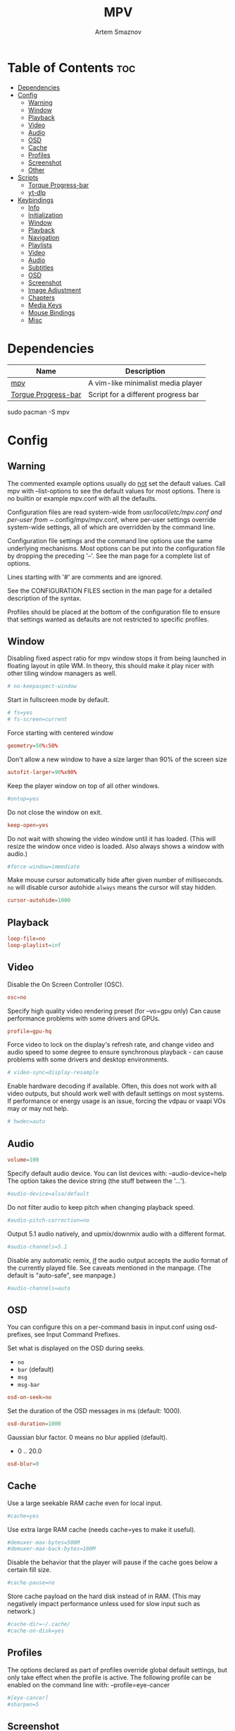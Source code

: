 :PROPERTIES:
:ID:       dff9ef30-0e05-4e9b-9338-5f4e179fdf57
:END:
#+title:       MPV
#+author:      Artem Smaznov
#+description: A vim-like minimalist media player
#+startup:     overview
#+auto_tangle: t
#+property:    header-args :tangle mpv.conf

* Table of Contents :toc:
- [[#dependencies][Dependencies]]
- [[#config][Config]]
  - [[#warning][Warning]]
  - [[#window][Window]]
  - [[#playback][Playback]]
  - [[#video][Video]]
  - [[#audio][Audio]]
  - [[#osd][OSD]]
  - [[#cache][Cache]]
  - [[#profiles][Profiles]]
  - [[#screenshot][Screenshot]]
  - [[#other][Other]]
- [[#scripts][Scripts]]
  - [[#torque-progress-bar][Torque Progress-bar]]
  - [[#yt-dlp][yt-dlp]]
- [[#keybindings][Keybindings]]
  - [[#info][Info]]
  - [[#initialization][Initialization]]
  - [[#window-1][Window]]
  - [[#playback-1][Playback]]
  - [[#navigation][Navigation]]
  - [[#playlists][Playlists]]
  - [[#video-1][Video]]
  - [[#audio-1][Audio]]
  - [[#subtitles][Subtitles]]
  - [[#osd-1][OSD]]
  - [[#screenshot-1][Screenshot]]
  - [[#image-adjustment][Image Adjustment]]
  - [[#chapters][Chapters]]
  - [[#media-keys][Media Keys]]
  - [[#mouse-bindings][Mouse Bindings]]
  - [[#misc][Misc]]

* Dependencies
|---------------------+-------------------------------------|
| Name                | Description                         |
|---------------------+-------------------------------------|
| [[https://archlinux.org/packages/?name=mpv][mpv]]                 | A vim-like minimalist media player  |
| [[https://github.com/torque/mpv-progressbar][Torgue Progress-bar]] | Script for a different progress bar |
|---------------------+-------------------------------------|

#+begin_example shell
sudo pacman -S mpv
#+end_example

* Config
** Warning
The commented example options usually do _not_ set the default values. Call mpv with --list-options to see the default values for most options. There is no builtin or example mpv.conf with all the defaults.

Configuration files are read system-wide from /usr/local/etc/mpv.conf and per-user from ~/.config/mpv/mpv.conf, where per-user settings override system-wide settings, all of which are overridden by the command line.

Configuration file settings and the command line options use the same underlying mechanisms. Most options can be put into the configuration file by dropping the preceding '--'. See the man page for a complete list of options.

Lines starting with '#' are comments and are ignored.

See the CONFIGURATION FILES section in the man page for a detailed description of the syntax.

Profiles should be placed at the bottom of the configuration file to ensure that settings wanted as defaults are not restricted to specific profiles.

** Window
Disabling fixed aspect ratio for mpv window stops it from being launched in floating layout in qtile WM. In theory, this should make it play nicer with other tiling window managers as well.
#+begin_src conf
# no-keepaspect-window
#+end_src

Start in fullscreen mode by default.
#+begin_src conf
# fs=yes
# fs-screen=current
#+end_src

Force starting with centered window
#+begin_src conf
geometry=50%:50%
#+end_src

Don't allow a new window to have a size larger than 90% of the screen size
#+begin_src conf
autofit-larger=90%x90%
#+end_src

Keep the player window on top of all other windows.
#+begin_src conf
#ontop=yes
#+end_src

Do not close the window on exit.
#+begin_src conf
keep-open=yes
#+end_src

Do not wait with showing the video window until it has loaded. (This will resize the window once video is loaded. Also always shows a window with audio.)
#+begin_src conf
#force-window=immediate
#+end_src

Make mouse cursor automatically hide after given number of milliseconds.
=no= will disable cursor autohide
=always= means the cursor will stay hidden.
#+begin_src conf
cursor-autohide=1000
#+end_src

** Playback
#+begin_src conf
loop-file=no
loop-playlist=inf
#+end_src

** Video
Disable the On Screen Controller (OSC).
#+begin_src conf
osc=no
#+end_src

Specify high quality video rendering preset (for --vo=gpu only)
Can cause performance problems with some drivers and GPUs.
#+begin_src conf
profile=gpu-hq
#+end_src

Force video to lock on the display's refresh rate, and change video and audio speed to some degree to ensure synchronous playback - can cause problems with some drivers and desktop environments.
#+begin_src conf
# video-sync=display-resample
#+end_src

Enable hardware decoding if available. Often, this does not work with all video outputs, but should work well with default settings on most systems.
If performance or energy usage is an issue, forcing the vdpau or vaapi VOs may or may not help.
#+begin_src conf
# hwdec=auto
#+end_src

** Audio
#+begin_src conf
volume=100
#+end_src

Specify default audio device. You can list devices with: --audio-device=help
The option takes the device string (the stuff between the '...').
#+begin_src conf
#audio-device=alsa/default
#+end_src

Do not filter audio to keep pitch when changing playback speed.
#+begin_src conf
#audio-pitch-correction=no
#+end_src

Output 5.1 audio natively, and upmix/downmix audio with a different format.
#+begin_src conf
#audio-channels=5.1
#+end_src

Disable any automatic remix, _if_ the audio output accepts the audio format of the currently played file. See caveats mentioned in the manpage.
(The default is "auto-safe", see manpage.)
#+begin_src conf
#audio-channels=auto
#+end_src

** OSD
You can configure this on a per-command basis in input.conf using osd- prefixes, see Input Command Prefixes.

Set what is displayed on the OSD during seeks.
- =no=
- =bar= (default)
- =msg=
- =msg-bar=
#+begin_src conf
osd-on-seek=no
#+end_src

Set the duration of the OSD messages in ms (default: 1000).
#+begin_src conf
osd-duration=1000
#+end_src

Gaussian blur factor. 0 means no blur applied (default).
- 0 .. 20.0
#+begin_src conf
osd-blur=0
#+end_src

** Cache
Use a large seekable RAM cache even for local input.
#+begin_src conf
#cache=yes
#+end_src

Use extra large RAM cache (needs cache=yes to make it useful).
#+begin_src conf
#demuxer-max-bytes=500M
#demuxer-max-back-bytes=100M
#+end_src

Disable the behavior that the player will pause if the cache goes below a certain fill size.
#+begin_src conf
#cache-pause=no
#+end_src

Store cache payload on the hard disk instead of in RAM. (This may negatively impact performance unless used for slow input such as network.)
#+begin_src conf
#cache-dir=~/.cache/
#cache-on-disk=yes
#+end_src

** Profiles
The options declared as part of profiles override global default settings, but only take effect when the profile is active.
The following profile can be enabled on the command line with: --profile=eye-cancer
#+begin_src conf
#[eye-cancer]
#sharpen=5
#+end_src

** Screenshot
#+begin_src conf
screenshot-directory="~/pictures/screenshots/"
screenshot-template="mpv-%F-%wH%wM%wS-%wT"
#+end_src

** Other
(X11 only) Control the use of NetWM protocol features.

This may or may not help with broken window managers. This provides some
functionality that was implemented by the now removed =--fstype= option. Actually,
it is not known to the developers to which degree this option was needed, so
feedback is welcome.

Specifically, yes will force use of NetWM fullscreen support, even if not
advertised by the WM. This can be useful for WMs that are broken on purpose,
like XMonad. (XMonad supposedly doesn't advertise fullscreen support, because
Flash uses it. Apparently, applications which want to use fullscreen anyway are
supposed to either ignore the NetWM support hints, or provide a workaround.
Shame on XMonad for deliberately breaking X protocols (as if X isn't bad enough
already).

By default, NetWM support is autodetected (auto).

This option might be removed in the future.
Values: =yes|no|auto=
#+begin_src conf
# x11-netwm=yes
#+end_src

Save playback position in between sessions
#+begin_src conf
save-position-on-quit=yes
#+end_src

Disable default keybindings
#+begin_src conf
no-input-default-bindings
#+end_src

Pretend to be a web browser. Might fix playback with some streaming sites, but also will break with shoutcast streams.
#+begin_src conf
#user-agent="Mozilla/5.0"
#+end_src

Display English subtitles if available.
#+begin_src conf
#slang=en
#+end_src

Fuzzy search subtitles
#+begin_src conf
sub-auto=fuzzy
#+end_src

Play Finnish audio if available, fall back to English otherwise.
#+begin_src conf
alang=ja,en
#+end_src

Change subtitle encoding. For Arabic subtitles use 'cp1256'.
If the file seems to be valid UTF-8, prefer UTF-8.
(You can add '+' in front of the codepage to force it.)
#+begin_src conf
#sub-codepage=cp1256
#+end_src

You can also include other configuration files.
#+begin_src conf
#include=/path/to/the/file/you/want/to/include
#+end_src

* Scripts
** Torque Progress-bar
:PROPERTIES:
:header-args: :tangle script-opts/torque-progressbar/main.conf
:END:
*** Colors
#+begin_src conf
# Start flavours
# Base16 Gruvbox dark, medium theme
# by Dawid Kurek (dawikur@gmail.com), morhetz (https://github.com/morhetz/gruvbox)
# template by Artem Smaznov

# Here are some useful ASS override tags (omit square brackets)
# \fn[Font Name] : sets the font to the named font.
# \fs[number]    : sets the font size to the given number.
# \b[1/0]        : sets the text bold or not (\b1 is bold, \b0 is regular weight).
# \i[1/0]        : sets the text italic or not (same semantics as bold).
# \bord[number]  : sets the outline width to the given number (in pixels).
# \shad[number]  : sets the shadow size to the given number (pixels).
# \c&H[BBGGRR]&  : sets the fill color for the text to the given color (hex pairs in
#                the order, blue, green, red).
# \3c&H[BBGGRR]& : sets the outline color of the text to the given color.
# \4c&H[BBGGRR]& : sets the shadow color of the text to the given color.
# \alpha&H[AA]&  : sets the line's transparency as a hex pair. 00 is fully opaque
#                and FF is fully transparent. Some UI elements are composed of
#                multiple layered lines, so adding transparency may not look good.
#                For further granularity, \1a&H[AA]& controls the fill opacity,
#                \3a&H[AA]& controls the outline opacity, and \4a&H[AA]& controls
#                the shadow opacity.

# Default style that is applied to all UI elements. A string of ASS override tags.
# Individual elements have their own style settings which override the tags here.
# Changing the font will likely require changing the hover-time margin settings
# and the offscreen-pos settings.
default-style=\fnSource Sans Pro\fs30\b1\bord0\shad0\c&Hb2dbeb& # Base 06

# A string of ASS override tags that get applied to all three layers of the bar:
# progress, cache, and background. You probably don't want to remove \bord0 unless
# your default-style includes it.
bar-default-style=\bord0\shad0

# A string of ASS override tags that get applied only to the progress layer of the
# bar.
bar-foreground-style=\alpha&H00\c&H3449fb& # Base 08 - Red

# A string of ASS override tags that get applied only to the cache layer of the
# bar, particularly the part of the cache bar that is behind the current playback
# position. The default sets only the color.
bar-cache-style=\c&H93aebd& # Base 04

# A string of ASS override tags that get applied only to the cache layer of the
# bar, particularly the part of the cache bar that is after the current playback
# position. The tags specified here are applied after bar-cache-style and override
# them. Leaving this blank will leave the style the same as specified by bar-
# cache-style. The split does not account for a nonzero progress-bar-width and may
# look odd when used in tandem with that setting.
bar-cache-background-style=

# A string of ASS override tags that get applied only to the background layer of
# the bar. The default sets only the color.
bar-background-style=\c&H282828& # Base 00 - Black

# A string of ASS override tags that get applied only to the elapsed time display.
elapsed-style=\c&Hc7f1fb& # Base 07 - White

# A string of ASS override tags that get applied only to the remaining time
# display.
remaining-style=\c&Hc7f1fb& # Base 07 - White

# A string of ASS override tags that get applied only to the hover time display.
# Unfortunately, due to the way the hover time display is animated, alpha values
# set here will be overridden. This is subject to change in future versions.
hover-time-style=\fs26

# A string of ASS override tags that get applied only to the video title display.
title-style=\c&Hc7f1fb& # Base 07 - White

# A string of ASS override tags that get applied only to the system time display.
system-time-style=\c&Ha1c4d5& # Base 05

# A string of ASS override tags that get applied only to the foreground of the
# pause indicator.
pause-indicator-foreground-style=\c&Hb2dbeb& # Base 06

# A string of ASS override tags that get applied only to the background of the
# pause indicator.
pause-indicator-background-style=\c&H282828& # Base 00 - Black

# A string of ASS override tags that get applied only to chapter markers that have
# not yet been passed.
chapter-marker-before-style=\c&H000000&

# A string of ASS override tags that get applied only to chapter markers that have
# already been passed.
chapter-marker-after-style=\c&H000000&
# End flavours

# Controls whether or not the progress bar is drawn at all. If this is disabled,
# it also (naturally) disables the click-to-seek functionality.
enable-bar=yes

# Causes the bar to not be drawn unless the mouse is hovering over it or a
# request-display call is active. This is somewhat redundant with setting bar-
# height-inactive=0, except that it can allow for very rudimentary context-
# sensitive behavior because it can be toggled at runtime. For example, by using
# the binding `f cycle pause; script-binding progressbar/toggle-inactive-bar`, it
# is possible to have the bar be persistently present only in windowed or
# fullscreen contexts, depending on the default setting.
bar-hide-inactive=no

# If greater than zero, changes the progress bar style to be a small segment
# rather than a continuous bar and sets its width.
progress-bar-width=0

# Affects precision of seeks due to clicks on the progress bar. Should be 'exact' or
# 'keyframes'. Exact is slightly slower, but won't jump around between two
# different times when clicking in the same place.
#
# Actually, this gets passed directly into the `seek` command, so the value can be
# any of the arguments supported by mpv, though the ones above are the only ones
# that really make sense.
seek-precision=exact

# Causes the progress bar background layer to automatically size itself to the
# tallest of the cache or progress bars. Useful for improving contrast but can
# make the bar take up more screen space. Has no effect if the cache bar height is
# less than the bar height.
bar-background-adaptive=yes

# Placement of the cache bar. Valid values are 'overlay' and 'underlay'.
#
# 'overlay' causes the cache bar to be drawn on top of the foreground layer of the
# bar, allowing the display of seek ranges that have already been encountered.
#
# 'underlay' draws the cache bar between the foreground and background layers. Any
# demuxer cache ranges that are prior to the current playback point will not be
# shown. This matches the previous behavior.
bar-cache-position=underlay

# Sets the height of the rectangular area at the top of the screen that shows the
# file name and system time when the mouse is hovered over it.
top-hover-zone-height=40

# Sets whether or not the pause indicator is displayed. The pause indicator is a
# momentary icon that flashes in the middle of the screen, similar to youtube.
pause-indicator=yes

# Sets the height of the bar display when the mouse is not in the active zone and
# there is no request-display active. A value of 0 or less will cause bar-hide-
# inactive to be set to true and the bar height to be set to 1. This should result
# in the desired behavior while avoiding annoying debug logging in mpv (libass
# does not like zero-height objects).
bar-height-inactive=3

# Sets the height of the cache bar display when the mouse is not in the active
# zone and there is no request-display active. Useful in combination with bar-
# cache-position to control whether or not the cache bar is occluded by (or
# occludes) the progress bar.
bar-cache-height-inactive=3

# Sets the height of the rectangular area at the bottom of the screen that expands
# the progress bar and shows playback time information when the mouse is hovered
# over it.
hover-zone-height=40

# Sets the height of the bar display when the mouse is in the active zone or
# request-display is active. There is no logic attached to this, so 0 or negative
# values may have unexpected results.
bar-height-active=20

# Sets the height of the cache bar display when the mouse is in the active zone or
# request-display is active. Useful in combination with bar-cache- position to
# control whether or not the cache bar is occluded by (or occludes) the progress
# bar.
bar-cache-height-active=20

# Sets whether or not the video title is displayed at all.
enable-title=yes

# Controls how far from the left edge of the window the video title display is
# positioned.
title-left-margin=4

# Controls how far from the top edge of the window the video title display is
# positioned.
title-top-margin=0

# Controls whether or not the script logs the video title and playlist position
# to the console every time a new video starts.
title-print-to-cli=yes

# Controls how far off the left side of the window the video title display tries
# to move when it is inactive. If you use a non-default font, this value may need
# to be tweaked. If this value is not far enough off-screen, the elapsed display
# will disappear without animating all the way off-screen. Positive values will
# cause the display to animate the wrong direction.
title-offscreen-pos=-40

# Sets whether or not the system time is displayed at all.
enable-system-time=yes

# Sets the format used for the system time display. This must be a strftime-
# compatible format string.
system-time-format=%I:%M %p

# Controls how far from the right edge of the window the system time display is
# positioned.
system-time-right-margin=4

# Controls how far from the top edge of the window the system time display is
# positioned.
system-time-top-margin=0

# Controls how far off the left side of the window the system time display tries
# to move when it is inactive. If you use a non-default font, this value may need
# to be tweaked. If this value is not far enough off-screen, the elapsed display
# will disappear without animating all the way off-screen. Positive values will
# cause the display to animate the wrong direction.
system-time-offscreen-pos=-100

# Sets whether or not the elapsed time is displayed at all.
enable-elapsed-time=yes

# Controls how far from the left edge of the window the elapsed time display is
# positioned.
elapsed-left-margin=4

# Controls how far above the expanded progress bar the elapsed time display is
# positioned.
elapsed-bottom-margin=0

# Controls how far off the left side of the window the elapsed time display tries
# to move when it is inactive. If you use a non-default font, this value may need
# to be tweaked. If this value is not far enough off-screen, the elapsed display
# will disappear without animating all the way off-screen. Positive values will
# cause the display to animate the wrong direction.
elapsed-offscreen-pos=-100

# Sets whether or not the remaining time is displayed at all.
enable-remaining-time=yes

# Controls how far from the right edge of the window the remaining time display is
# positioned.
remaining-right-margin=4

# Controls how far above the expanded progress bar the remaining time display is
# positioned.
remaining-bottom-margin=0

# Controls how far off the left side of the window the remaining time display
# tries to move when it is inactive. If you use a non-default font, this value may
# need to be tweaked. If this value is not far enough off-screen, the elapsed
# display will disappear without animating all the way off-screen. Positive values
# will cause the display to animate the wrong direction.
remaining-offscreen-pos=-100

# Sets whether or not the calculated time corresponding to the mouse position
# is displayed when the mouse hovers over the progress bar.
enable-hover-time=yes

# Controls how close to the left edge of the window the hover time display can
# get. If this value is too small, it will end up overlapping the elapsed time
# display.
hover-time-left-margin=120

# Controls how close to the right edge of the window the hover time display can
# get. If this value is too small, it will end up overlapping the remaining time
# display.
hover-time-right-margin=130

# Controls how far above the expanded progress bar the remaining time display is
# positioned.
hover-time-bottom-margin=0

# Controls how far off the bottom of the window the mouse hover time display tries
# to move when it is inactive. If you use a non-default font, this value may need
# to be tweaked. If this value is not far enough off-screen, the elapsed
# display will disappear without animating all the way off-screen. Positive values
# will cause the display to animate the wrong direction.
hover-time-offscreen-pos=-50

# Sets whether or not the progress bar is decorated with chapter markers. Due to
# the way the chapter markers are currently implemented, videos with a large
# number of chapters may slow down the script somewhat, but I have yet to run
# into this being a problem.
enable-chapter-markers=yes

# Controls the width of each chapter marker when the progress bar is inactive.
chapter-marker-width=2

# Controls the width of each chapter marker when the progress bar is active.
chapter-marker-width-active=4

# Modifies the height of the chapter markers when the progress bar is active. Acts
# as a multiplier on the height of the active progress bar. A value greater than 1
# will cause the markers to be taller than the expanded progress bar, whereas a
# value less than 1 will cause them to be shorter.
chapter-marker-active-height-fraction=1

# Sets the amount of time in seconds that the UI stays on the screen after it
# receives a request-display signal. A value of 0 will keep the display on screen
# only as long as the key bound to it is held down.
request-display-duration=2

# Controls how often the display is redrawn, in seconds. This does not seem to
# significantly affect the smoothness of animations, and it is subject to the
# accuracy limits imposed by the scheduler mpv uses. Probably not worth changing
# unless you have major performance problems.
redraw-period=0.03

# Controls how long the UI animations take. A value of 0 disables all animations
# (which breaks the pause indicator).
animation-duration=0.25
#+end_src

*** UI
#+begin_src conf
# Controls whether or not the progress bar is drawn at all. If this is disabled,
# it also (naturally) disables the click-to-seek functionality.
enable-bar=yes

# Causes the bar to not be drawn unless the mouse is hovering over it or a
# request-display call is active. This is somewhat redundant with setting bar-
# height-inactive=0, except that it can allow for very rudimentary context-
# sensitive behavior because it can be toggled at runtime. For example, by using
# the binding `f cycle pause; script-binding progressbar/toggle-inactive-bar`, it
# is possible to have the bar be persistently present only in windowed or
# fullscreen contexts, depending on the default setting.
bar-hide-inactive=no

# If greater than zero, changes the progress bar style to be a small segment
# rather than a continuous bar and sets its width.
progress-bar-width=0

# Affects precision of seeks due to clicks on the progress bar. Should be 'exact' or
# 'keyframes'. Exact is slightly slower, but won't jump around between two
# different times when clicking in the same place.
#
# Actually, this gets passed directly into the `seek` command, so the value can be
# any of the arguments supported by mpv, though the ones above are the only ones
# that really make sense.
seek-precision=exact

# Causes the progress bar background layer to automatically size itself to the
# tallest of the cache or progress bars. Useful for improving contrast but can
# make the bar take up more screen space. Has no effect if the cache bar height is
# less than the bar height.
bar-background-adaptive=yes

# Placement of the cache bar. Valid values are 'overlay' and 'underlay'.
#
# 'overlay' causes the cache bar to be drawn on top of the foreground layer of the
# bar, allowing the display of seek ranges that have already been encountered.
#
# 'underlay' draws the cache bar between the foreground and background layers. Any
# demuxer cache ranges that are prior to the current playback point will not be
# shown. This matches the previous behavior.
bar-cache-position=underlay

# Sets the height of the rectangular area at the top of the screen that shows the
# file name and system time when the mouse is hovered over it.
top-hover-zone-height=40

# Sets whether or not the pause indicator is displayed. The pause indicator is a
# momentary icon that flashes in the middle of the screen, similar to youtube.
pause-indicator=yes
#+end_src

*** Bar
Inactive
#+begin_src conf
# Sets the height of the bar display when the mouse is not in the active zone and
# there is no request-display active. A value of 0 or less will cause bar-hide-
# inactive to be set to true and the bar height to be set to 1. This should result
# in the desired behavior while avoiding annoying debug logging in mpv (libass
# does not like zero-height objects).
bar-height-inactive=3

# Sets the height of the cache bar display when the mouse is not in the active
# zone and there is no request-display active. Useful in combination with bar-
# cache-position to control whether or not the cache bar is occluded by (or
# occludes) the progress bar.
bar-cache-height-inactive=3

#+end_src

Active
#+begin_src conf
# Sets the height of the rectangular area at the bottom of the screen that expands
# the progress bar and shows playback time information when the mouse is hovered
# over it.
hover-zone-height=40

# Sets the height of the bar display when the mouse is in the active zone or
# request-display is active. There is no logic attached to this, so 0 or negative
# values may have unexpected results.
bar-height-active=20

# Sets the height of the cache bar display when the mouse is in the active zone or
# request-display is active. Useful in combination with bar-cache- position to
# control whether or not the cache bar is occluded by (or occludes) the progress
# bar.
bar-cache-height-active=20
#+end_src

*** Title
#+begin_src conf
# Sets whether or not the video title is displayed at all.
enable-title=yes

# Controls how far from the left edge of the window the video title display is
# positioned.
title-left-margin=4

# Controls how far from the top edge of the window the video title display is
# positioned.
title-top-margin=0

# Controls whether or not the script logs the video title and playlist position
# to the console every time a new video starts.
title-print-to-cli=yes

# Controls how far off the left side of the window the video title display tries
# to move when it is inactive. If you use a non-default font, this value may need
# to be tweaked. If this value is not far enough off-screen, the elapsed display
# will disappear without animating all the way off-screen. Positive values will
# cause the display to animate the wrong direction.
title-offscreen-pos=-40
#+end_src

*** Clock
#+begin_src conf
# Sets whether or not the system time is displayed at all.
enable-system-time=yes

# Sets the format used for the system time display. This must be a strftime-
# compatible format string.
system-time-format=%I:%M %p

# Controls how far from the right edge of the window the system time display is
# positioned.
system-time-right-margin=4

# Controls how far from the top edge of the window the system time display is
# positioned.
system-time-top-margin=0

# Controls how far off the left side of the window the system time display tries
# to move when it is inactive. If you use a non-default font, this value may need
# to be tweaked. If this value is not far enough off-screen, the elapsed display
# will disappear without animating all the way off-screen. Positive values will
# cause the display to animate the wrong direction.
system-time-offscreen-pos=-100
#+end_src

*** Seek Time
Elapsed
#+begin_src conf
enable-elapsed-time=yes
elapsed-left-margin=4
elapsed-bottom-margin=0

# Controls how far off the left side of the window the elapsed time display tries
# to move when it is inactive. If you use a non-default font, this value may need
# to be tweaked. If this value is not far enough off-screen, the elapsed display
# will disappear without animating all the way off-screen. Positive values will
# cause the display to animate the wrong direction.
elapsed-offscreen-pos=-100
#+end_src

Remaining
#+begin_src conf
enable-remaining-time=yes
remaining-right-margin=4
remaining-bottom-margin=0

# Controls how far off the left side of the window the remaining time display
# tries to move when it is inactive. If you use a non-default font, this value may
# need to be tweaked. If this value is not far enough off-screen, the elapsed
# display will disappear without animating all the way off-screen. Positive values
# will cause the display to animate the wrong direction.
remaining-offscreen-pos=-100
#+end_src

Select time on mouse hover
#+begin_src conf
enable-hover-time=yes
hover-time-left-margin=120
hover-time-right-margin=130
hover-time-bottom-margin=0

# Controls how far off the bottom of the window the mouse hover time display tries
# to move when it is inactive. If you use a non-default font, this value may need
# to be tweaked. If this value is not far enough off-screen, the elapsed
# display will disappear without animating all the way off-screen. Positive values
# will cause the display to animate the wrong direction.
hover-time-offscreen-pos=-50
#+end_src

*** Chapter Markers
#+begin_src conf
# Sets whether or not the progress bar is decorated with chapter markers. Due to
# the way the chapter markers are currently implemented, videos with a large
# number of chapters may slow down the script somewhat, but I have yet to run
# into this being a problem.
enable-chapter-markers=yes

# Controls the width of each chapter marker when the progress bar is inactive.
chapter-marker-width=2

# Controls the width of each chapter marker when the progress bar is active.
chapter-marker-width-active=4

# Modifies the height of the chapter markers when the progress bar is active. Acts
# as a multiplier on the height of the active progress bar. A value greater than 1
# will cause the markers to be taller than the expanded progress bar, whereas a
# value less than 1 will cause them to be shorter.
chapter-marker-active-height-fraction=1
#+end_src

*** Timing
#+begin_src conf
# Sets the amount of time in seconds that the UI stays on the screen after it
# receives a request-display signal. A value of 0 will keep the display on screen
# only as long as the key bound to it is held down.
request-display-duration=2

# Controls how often the display is redrawn, in seconds. This does not seem to
# significantly affect the smoothness of animations, and it is subject to the
# accuracy limits imposed by the scheduler mpv uses. Probably not worth changing
# unless you have major performance problems.
redraw-period=0.03

# Controls how long the UI animations take. A value of 0 disables all animations
# (which breaks the pause indicator).
animation-duration=0.25
#+end_src

** yt-dlp
:PROPERTIES:
:header-args: :tangle script-opts/yt-dlp/main.conf
:END:
#+begin_src conf
ytdl_hook-ytdl_path=/usr/bin/yt-dlp
#+end_src

* Keybindings
:PROPERTIES:
:header-args: :tangle input.conf
:END:
** Info
List of commands and further details: DOCS/man/input.rst
List of special keys: --input-keylist
Keybindings testing mode: mpv --input-test --force-window --idle

Use 'ignore' to unbind a key fully (e.g. 'ctrl+a ignore').

Strings need to be quoted and escaped:
- KEY show-text "This is a single backslash: \\ and a quote: \" !"

You can use modifier-key combinations like Shift+Left or Ctrl+Alt+x with the modifiers Shift, Ctrl, Alt and Meta (may not work on the terminal).

The default keybindings are hardcoded into the mpv binary. You can disable them completely with: --no-input-default-bindings

Developer note:
On compilation, this file is baked into the mpv binary, and all lines are uncommented (unless '#' is followed by a space) - thus this file defines the default key bindings.

** Initialization
If this is enabled, treat all the following bindings as default.
#+begin_src conf
# default-bindings start
#+end_src

** Window
#+begin_src conf
q quit
Q quit-watch-later
q {encode} quit 4
ESC {encode} quit 4
ctrl+c quit 4

T cycle ontop                          # toggle video window ontop of other windows

ESC set fullscreen no
f cycle fullscreen                     # toggle fullscreen
#+end_src

#+begin_src conf
#Alt+0 set window-scale 0.5
#Alt+1 set window-scale 1.0
#Alt+2 set window-scale 2.0
#+end_src

** Playback
#+begin_src conf
k     cycle pause
# p     cycle pause
# SPACE cycle pause
#+end_src

Scale playback speed
#+begin_src conf
# [ multiply speed 1/1.1
# ] multiply speed 1.1
# { multiply speed 0.5
# } multiply speed 2.0
#+end_src

#+begin_src conf
[ multiply speed 1/1.1
] multiply speed 1.1
{ add speed -0.25
} add speed 0.25
#+end_src

Reset speed to normal
#+begin_src conf
BS set speed 1.0
#+end_src

A-B Loop
#+begin_src conf
\ ab-loop                              # Set/clear A-B loop points
#L cycle-values loop-file "inf" "no"    # toggle infinite looping
#+end_src

** Navigation
Seek units are in seconds, but note that these are limited by keyframes
#+begin_src conf
h           seek -5
j           seek -5
l           seek  5
H           seek -15
J           seek -15
L           seek  15

LEFT        seek -10
RIGHT       seek  10

Shift+LEFT  seek -30
Shift+RIGHT seek  30
Shift+DOWN  seek -60
Shift+UP    seek  60
#+end_src

Frame-by-frame navigation
#+begin_src conf
. frame-step                           # advance one frame and pause
, frame-back-step                      # go back by one frame and pause
#+end_src

#+begin_src conf
HOME seek 0 absolute-percent
END  set pause yes ; seek 100 absolute-percent

0 seek 0 absolute-percent
1 seek 10 absolute-percent
2 seek 20 absolute-percent
3 seek 30 absolute-percent
4 seek 40 absolute-percent
5 seek 50 absolute-percent
6 seek 60 absolute-percent
7 seek 70 absolute-percent
8 seek 80 absolute-percent
9 seek 90 absolute-percent
$ set pause yes ; seek 100 absolute-percent
#+end_src

#+begin_src conf
#Shift+PGUP seek 600
#Shift+PGDWN seek -600
#Shift+BS revert-seek                   # undo previous (or marked) seek
#Shift+Ctrl+BS revert-seek mark         # mark position for revert-seek
#+end_src

** Playlists
#+begin_src conf
# ENTER playlist-next   # skip to next file
>       playlist-next   # skip to next file
<       playlist-prev   # skip to previous file
p script-message-to command_palette show-command-palette "Playlist"
# ctrl+p show_text ${playlist}   # show playlist
#+end_src

** Video
#+begin_src conf
v script-message-to command_palette show-command-palette "Video Tracks"
V cycle video
#+end_src

** Audio
#+begin_src conf
# j     add volume -1
# k     add volume 1
DOWN  add volume -1
UP    add volume 1
m     cycle mute

#ctrl++ add audio-delay 0.100           # this changes audio/video sync
#ctrl+- add audio-delay -0.100

# a cycle audio                           # switch audio streams
# A cycle audio down                      # switch audio streams
a script-message-to command_palette show-command-palette "Audio Tracks"
A cycle audio                           # switch audio streams
ctrl+a show_text ${track-list} # show list of audio/sub streams
#+end_src

** Subtitles
Skip to previous/next subtitle (subject to some restrictions; see manpage)
#+begin_src conf
Alt+LEFT   no-osd sub-seek -1
Alt+RIGHT  no-osd sub-seek  1
#+end_src

#+begin_src conf

# stretch SSA/ASS subtitles with anamorphic videos to match historical
# C cycle sub-ass-vsfilter-aspect-compat

# switch between applying no style overrides to SSA/ASS subtitles, and
# overriding them almost completely with the normal subtitle style
#u cycle-values sub-ass-override "force" "no"
# s cycle sub                            # cycle through subtitles
# S cycle sub down                       # ...backwards
s script-message-to command_palette show-command-palette "Subtitle Tracks"
S cycle sub-visibility
ctrl+s show_text ${track-list} # show list of audio/sub streams

#Shift+g add sub-scale +0.1            # increase subtitle font size
#Shift+f add sub-scale -0.1            # decrease subtitle font size

#z add sub-delay -0.1                  # subtract 100 ms delay from subs
#Z add sub-delay +0.1                  # add
#x add sub-delay +0.1                  # same as previous binding (discouraged)

#r add sub-pos -1                      # move subtitles up
#R add sub-pos +1                      #                down
#t add sub-pos +1                      # same as previous binding (discouraged)

# Adjust timing to previous/next subtitle
#Ctrl+Shift+LEFT sub-step -1
#Ctrl+Shift+RIGHT sub-step 1
#+end_src

** OSD
Legacy
#+begin_src conf
# o show-progress
# O no-osd cycle-values osd-level 3 1    # cycle through OSD mode
# Ctrl+o script-binding osc/visibility      # cycle OSC display
#+end_src

Torque Progressbar
#+begin_src conf
o script-binding progressbar/request-display
Ctrl+o script-binding progressbar/toggle-inactive-bar
. script-binding progressbar/step-forward
, script-binding progressbar/step-backward
#+end_src

Info
#+begin_src conf
i     script-binding stats/display-stats
I     script-binding stats/display-stats-toggle
`     script-binding console/enable
Alt+x script-binding M-x
F1 script-message-to command_palette show-command-palette "Bindings"
# Alt+x script-message-to command_palette show-command-palette "Command Palette"
#+end_src

** Screenshot
Take screenshot without subtitles
#+begin_src conf
Ctrl+PRINT screenshot video
F12        screenshot video
Alt+s      screenshot video
Alt+S      screenshot each-frame            # automatically screenshot every frame
#+end_src

** Image Adjustment
#+begin_src conf
Alt+1 add contrast -1
Alt+2 add contrast 1
Alt+3 add brightness -1
Alt+4 add brightness 1
Alt+5 add gamma -1
Alt+6 add gamma 1
Alt+7 add saturation -1
Alt+8 add saturation 1

# toggle deinterlacer (automatically inserts or removes required filter)
Alt+d cycle deinterlace

#w add panscan -0.1                     # zoom out with -panscan 0 -fs
#W add panscan +0.1                     #      in
#e add panscan +0.1                     # same as previous binding (discouraged)

# Move video rectangle
Ctrl+left  add video-pan-x  0.1
Ctrl+right add video-pan-x -0.1
Ctrl+up    add video-pan-y  0.1
Ctrl+down  add video-pan-y -0.1
Alt+h      add video-pan-x  0.1
Alt+l      add video-pan-x -0.1
Alt+k      add video-pan-y  0.1
Alt+j      add video-pan-y -0.1

# Zoom/unzoom video
Ctrl+0     set video-zoom 0
Ctrl+-     add video-zoom -0.25
Ctrl+=     add video-zoom 0.25

# Reset video zoom/pan settings
Ctrl+BS set video-zoom 0 ; set video-pan-x 0 ; set video-pan-y 0

# cycle video aspect ratios; "-1" is the container aspect
Alt+a cycle-values video-aspect-override "16:9" "4:3" "2.35:1" "-1"
#+end_src

** Chapters
Jump between chapters
#+begin_src conf
PGDWN  add chapter -1
PGUP   add chapter 1
Ctrl+h add chapter -1
Ctrl+l add chapter 1
#+end_src

** Media Keys
#+begin_src conf
#POWER      quit
PLAY        cycle pause
PAUSE       cycle pause
PLAYPAUSE   cycle pause
PLAYONLY    set pause no
PAUSEONLY   set pause yes
STOP        set pause no
FORWARD     seek 60
REWIND      seek -60
NEXT        playlist-next
PREV        playlist-prev
VOLUME_UP   add volume 2
VOLUME_DOWN add volume -2
MUTE        cycle mute
CLOSE_WIN   quit
CLOSE_WIN   {encode} quit 4
#+end_src

** Mouse Bindings
#+begin_src conf
MBTN_RIGHT_DBL quit
MBTN_LEFT      cycle pause ; script-binding progressbar/left-click
MBTN_LEFT_DBL  cycle fullscreen    # toggle fullscreen on/off
MBTN_RIGHT     script-binding progressbar/left-click
MBTN_BACK      playlist-prev
MBTN_FORWARD   playlist-next
#+end_src

Mouse wheels, touch-pad or other input devices that have axes if the input devices supports precise scrolling it will also scale the numeric value accordingly
#+begin_src conf
WHEEL_UP      add volume 1
WHEEL_DOWN    add volume -1
WHEEL_LEFT    seek -1
WHEEL_RIGHT   seek 1
#+end_src

** Misc
#+begin_src conf
E cycle edition                        # next edition
#ctrl+h cycle-values hwdec "auto" "no"  # cycle hardware decoding
#+end_src

